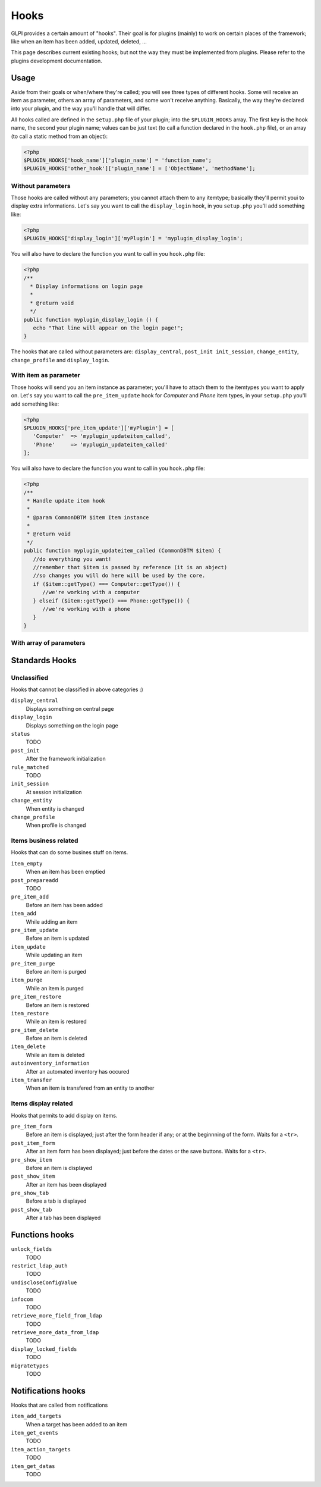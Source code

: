 Hooks
-----

GLPI provides a certain amount of "hooks". Their goal is for plugins (mainly) to work on certain places of the framework; like when an item has been added, updated, deleted, ...

This page describes current existing hooks; but not the way they must be implemented from plugins. Please refer to the plugins development documentation.

.. todo::

   Write plugins development documentation hooks parts and add a link to it!

Usage
^^^^^

Aside from their goals or when/where they're called; you will see three types of different hooks. Some will receive an item as parameter, others an array of parameters, and some won't receive anything. Basically, the way they're declared into your plugin, and the way you'll handle that will differ.

All hooks called are defined in the ``setup.php`` file of your plugin; into the ``$PLUGIN_HOOKS`` array. The first key is the hook name, the second your plugin name; values can be just text (to call a function declared in the ``hook.php`` file), or an array (to call a static method from an object):

.. code-block:: php

   <?php
   $PLUGIN_HOOKS['hook_name']['plugin_name'] = 'function_name';
   $PLUGIN_HOOKS['other_hook']['plugin_name'] = ['ObjectName', 'methodName'];

Without parameters
++++++++++++++++++


Those hooks are called without any parameters; you cannot attach them to any itemtype; basically they'll permit youi to display extra informations. Let's say you want to call the ``display_login`` hook, in you ``setup.php`` you'll add something like:

.. code-block:: php

   <?php
   $PLUGIN_HOOKS['display_login']['myPlugin'] = 'myplugin_display_login';

You will also have to declare the function you want to call in you ``hook.php`` file:

.. code-block:: php

   <?php
   /**
     * Display informations on login page
     *
     * @return void
     */
   public function myplugin_display_login () {
      echo "That line will appear on the login page!";
   }

The hooks that are called without parameters are: ``display_central``, ``post_init init_session``, ``change_entity``, ``change_profile`` and ``display_login``.

With item as parameter
++++++++++++++++++++++

Those hooks will send you an item instance as parameter; you'll have to attach them to the itemtypes you want to apply on. Let's say you want to call the ``pre_item_update`` hook for `Computer` and `Phone` item types, in your ``setup.php`` you'll add something like:

.. code-block:: php

   <?php
   $PLUGIN_HOOKS['pre_item_update']['myPlugin'] = [
      'Computer'  => 'myplugin_updateitem_called',
      'Phone'     => 'myplugin_updateitem_called'
   ];

You will also have to declare the function you want to call in you ``hook.php`` file:

.. code-block:: php

   <?php
   /**
    * Handle update item hook
    *
    * @param CommonDBTM $item Item instance
    *
    * @return void
    */
   public function myplugin_updateitem_called (CommonDBTM $item) {
      //do everything you want!
      //remember that $item is passed by reference (it is an abject)
      //so changes you will do here will be used by the core.
      if ($item::getType() === Computer::getType()) {
         //we're working with a computer
      } elseif ($item::getType() === Phone::getType()) {
         //we're working with a phone
      }
   }

With array of parameters
++++++++++++++++++++++++


Standards Hooks
^^^^^^^^^^^^^^^

Unclassified
++++++++++++

Hooks that cannot be classified in above categories :)

``display_central``
   Displays something on central page

``display_login``
   Displays something on the login page

``status``
   TODO

``post_init``
   After the framework initialization

``rule_matched``
   TODO

``init_session``
   At session initialization

``change_entity``
   When entity is changed

``change_profile``
   When profile is changed

Items business related
++++++++++++++++++++++

Hooks that can do some busines stuff on items.

``item_empty``
   When an item has been emptied

``post_prepareadd``
   TODO

``pre_item_add``
   Before an item has been added

``item_add``
   While adding an item

``pre_item_update``
   Before an item is updated

``item_update``
   While updating an item

``pre_item_purge``
   Before an item is purged

``item_purge``
   While an item is purged

``pre_item_restore``
   Before an item is restored

``item_restore``
   While an item is restored

``pre_item_delete``
   Before an item is deleted

``item_delete``
   While an item is deleted

``autoinventory_information``
   After an automated inventory has occured

``item_transfer``
   When an item is transfered from an entity to another

Items display related
+++++++++++++++++++++

Hooks that permits to add display on items.


``pre_item_form``
   .. versionadded:: 9.1.2

   Before an item is displayed; just after the form header if any; or at the beginnning of the form. Waits for a ``<tr>``.


``post_item_form``
   .. versionadded:: 9.1.2

   After an item form has been displayed; just before the dates or the save buttons. Waits for a ``<tr>``.

``pre_show_item``
   Before an item is displayed

``post_show_item``
   After an item has been displayed

``pre_show_tab``
   Before a tab is displayed

``post_show_tab``
   After a tab has been displayed

Functions hooks
^^^^^^^^^^^^^^^

``unlock_fields``
   TODO

``restrict_ldap_auth``
   TODO

``undiscloseConfigValue``
   TODO

``infocom``
   TODO

``retrieve_more_field_from_ldap``
   TODO

``retrieve_more_data_from_ldap``
   TODO

``display_locked_fields``
   TODO

``migratetypes``
   TODO

Notifications hooks
^^^^^^^^^^^^^^^^^^^
Hooks that are called from notifications

``item_add_targets``
   When a target has been added to an item

``item_get_events``
   TODO

``item_action_targets``
   TODO

``item_get_datas``
   TODO
